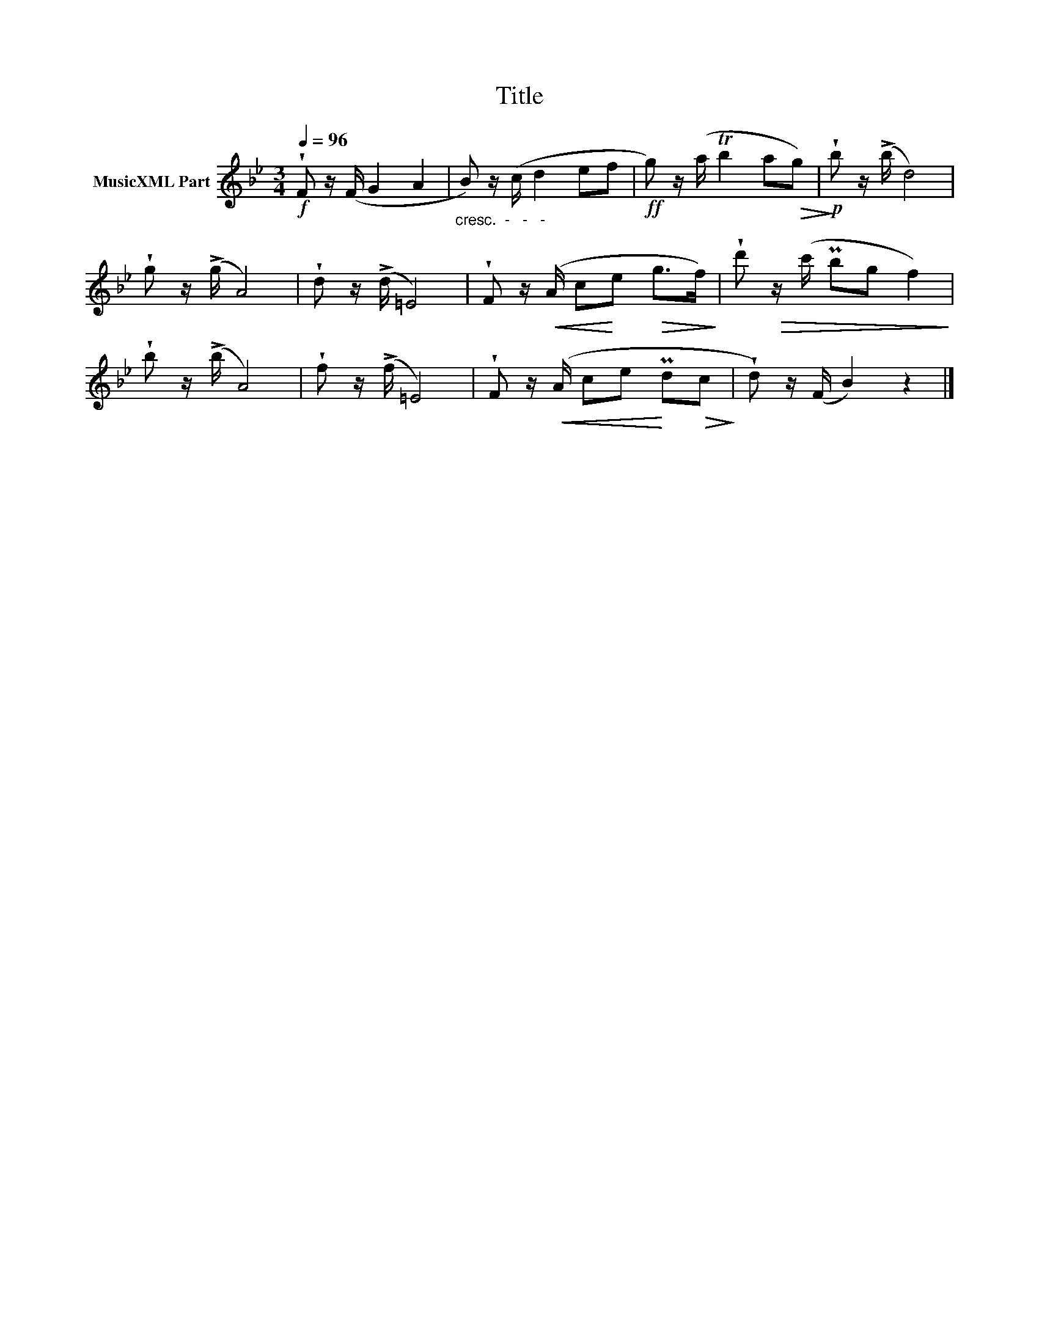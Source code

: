 X:55
T:Title
L:1/8
Q:1/4=96
M:3/4
I:linebreak $
K:Bb
V:1 treble nm="MusicXML Part"
V:1
!f! !wedge!F z/(F/ G2 A2 |"_cresc.  -   -   -  " B) z/(c/ d2 ef |!ff! g) z/(a/ Tb2 a!>(!g) | %3
!p!!>)! !wedge!b z/(!>!b/ d4) |$ !wedge!g z/(!>!g/ A4) | !wedge!d z/(!>!d/ =E4) | %6
 !wedge!F z/!<(!(A/ c!<)!e!>(! g>f)!>)! | !wedge!d'!>(! z/(c'/ Pbg f2)!>)! |$ %8
 !wedge!b z/(!>!b/ A4) | !wedge!f z/(!>!f/ =E4) | !wedge!F z/!<(!(A/ ce!<)! Pd!>(!c!>)! | %11
 !wedge!d) z/(F/ B2) z2 |] %12
